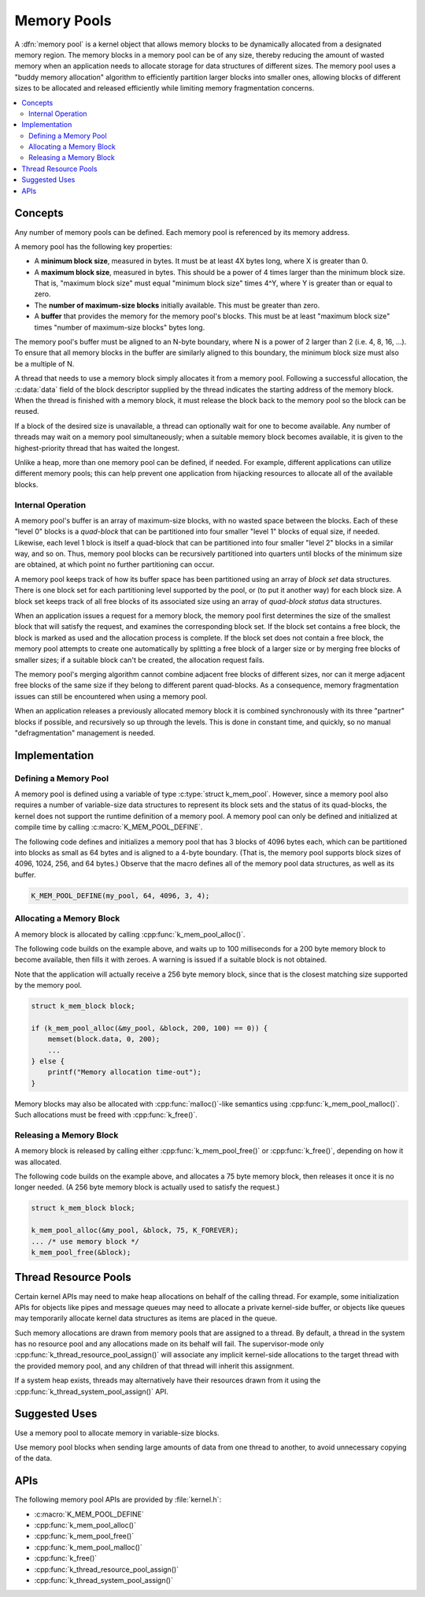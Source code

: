 .. _memory_pools_v2:

Memory Pools
############

A :dfn:`memory pool` is a kernel object that allows memory blocks
to be dynamically allocated from a designated memory region.
The memory blocks in a memory pool can be of any size,
thereby reducing the amount of wasted memory when an application
needs to allocate storage for data structures of different sizes.
The memory pool uses a "buddy memory allocation" algorithm
to efficiently partition larger blocks into smaller ones,
allowing blocks of different sizes to be allocated and released efficiently
while limiting memory fragmentation concerns.

.. contents::
    :local:
    :depth: 2

Concepts
********

Any number of memory pools can be defined. Each memory pool is referenced
by its memory address.

A memory pool has the following key properties:

* A **minimum block size**, measured in bytes.
  It must be at least 4X bytes long, where X is greater than 0.

* A **maximum block size**, measured in bytes.
  This should be a power of 4 times larger than the minimum block size.
  That is, "maximum block size" must equal "minimum block size" times 4^Y,
  where Y is greater than or equal to zero.

* The **number of maximum-size blocks** initially available.
  This must be greater than zero.

* A **buffer** that provides the memory for the memory pool's blocks.
  This must be at least "maximum block size" times
  "number of maximum-size blocks" bytes long.

The memory pool's buffer must be aligned to an N-byte boundary, where
N is a power of 2 larger than 2 (i.e. 4, 8, 16, ...). To ensure that
all memory blocks in the buffer are similarly aligned to this boundary,
the minimum block size must also be a multiple of N.

A thread that needs to use a memory block simply allocates it from a memory
pool. Following a successful allocation, the :c:data:`data` field
of the block descriptor supplied by the thread indicates the starting address
of the memory block. When the thread is finished with a memory block,
it must release the block back to the memory pool so the block can be reused.

If a block of the desired size is unavailable, a thread can optionally wait
for one to become available.
Any number of threads may wait on a memory pool simultaneously;
when a suitable memory block becomes available, it is given to
the highest-priority thread that has waited the longest.

Unlike a heap, more than one memory pool can be defined, if needed. For
example, different applications can utilize different memory pools; this
can help prevent one application from hijacking resources to allocate all
of the available blocks.

Internal Operation
==================

A memory pool's buffer is an array of maximum-size blocks,
with no wasted space between the blocks.
Each of these "level 0" blocks is a *quad-block* that can be
partitioned into four smaller "level 1" blocks of equal size, if needed.
Likewise, each level 1 block is itself a quad-block that can be partitioned
into four smaller "level 2" blocks in a similar way, and so on.
Thus, memory pool blocks can be recursively partitioned into quarters
until blocks of the minimum size are obtained,
at which point no further partitioning can occur.

A memory pool keeps track of how its buffer space has been partitioned
using an array of *block set* data structures. There is one block set
for each partitioning level supported by the pool, or (to put it another way)
for each block size. A block set keeps track of all free blocks of its
associated size using an array of *quad-block status* data structures.

When an application issues a request for a memory block,
the memory pool first determines the size of the smallest block
that will satisfy the request, and examines the corresponding block set.
If the block set contains a free block, the block is marked as used
and the allocation process is complete.
If the block set does not contain a free block,
the memory pool attempts to create one automatically by splitting a free block
of a larger size or by merging free blocks of smaller sizes;
if a suitable block can't be created, the allocation request fails.

The memory pool's merging algorithm cannot combine adjacent free
blocks of different sizes, nor can it merge adjacent free blocks of
the same size if they belong to different parent quad-blocks. As a
consequence, memory fragmentation issues can still be encountered when
using a memory pool.

When an application releases a previously allocated memory block it is
combined synchronously with its three "partner" blocks if possible,
and recursively so up through the levels.  This is done in constant
time, and quickly, so no manual "defragmentation" management is
needed.

Implementation
**************

Defining a Memory Pool
======================

A memory pool is defined using a variable of type :c:type:`struct k_mem_pool`.
However, since a memory pool also requires a number of variable-size data
structures to represent its block sets and the status of its quad-blocks,
the kernel does not support the runtime definition of a memory pool.
A memory pool can only be defined and initialized at compile time
by calling :c:macro:`K_MEM_POOL_DEFINE`.

The following code defines and initializes a memory pool that has 3 blocks
of 4096 bytes each, which can be partitioned into blocks as small as 64 bytes
and is aligned to a 4-byte boundary.
(That is, the memory pool supports block sizes of 4096, 1024, 256,
and 64 bytes.)
Observe that the macro defines all of the memory pool data structures,
as well as its buffer.

.. code-block:: c

    K_MEM_POOL_DEFINE(my_pool, 64, 4096, 3, 4);

Allocating a Memory Block
=========================

A memory block is allocated by calling :cpp:func:`k_mem_pool_alloc()`.

The following code builds on the example above, and waits up to 100 milliseconds
for a 200 byte memory block to become available, then fills it with zeroes.
A warning is issued if a suitable block is not obtained.

Note that the application will actually receive a 256 byte memory block,
since that is the closest matching size supported by the memory pool.

.. code-block:: c

    struct k_mem_block block;

    if (k_mem_pool_alloc(&my_pool, &block, 200, 100) == 0)) {
        memset(block.data, 0, 200);
	...
    } else {
        printf("Memory allocation time-out");
    }

Memory blocks may also be allocated with :cpp:func:`malloc()`-like semantics
using :cpp:func:`k_mem_pool_malloc()`. Such allocations must be freed with
:cpp:func:`k_free()`.

Releasing a Memory Block
========================

A memory block is released by calling either :cpp:func:`k_mem_pool_free()`
or :cpp:func:`k_free()`, depending on how it was allocated.

The following code builds on the example above, and allocates a 75 byte
memory block, then releases it once it is no longer needed. (A 256 byte
memory block is actually used to satisfy the request.)

.. code-block:: c

    struct k_mem_block block;

    k_mem_pool_alloc(&my_pool, &block, 75, K_FOREVER);
    ... /* use memory block */
    k_mem_pool_free(&block);

Thread Resource Pools
*********************

Certain kernel APIs may need to make heap allocations on behalf of the
calling thread. For example, some initialization APIs for objects like
pipes and message queues may need to allocate a private kernel-side buffer,
or objects like queues may temporarily allocate kernel data structures
as items are placed in the queue.

Such memory allocations are drawn from memory pools that are assigned to
a thread. By default, a thread in the system has no resource pool and
any allocations made on its behalf will fail. The supervisor-mode only
:cpp:func:`k_thread_resource_pool_assign()` will associate any implicit
kernel-side allocations to the target thread with the provided memory pool,
and any children of that thread will inherit this assignment.

If a system heap exists, threads may alternatively have their resources
drawn from it using the :cpp:func:`k_thread_system_pool_assign()` API.

Suggested Uses
**************

Use a memory pool to allocate memory in variable-size blocks.

Use memory pool blocks when sending large amounts of data from one thread
to another, to avoid unnecessary copying of the data.

APIs
****

The following memory pool APIs are provided by :file:`kernel.h`:

* :c:macro:`K_MEM_POOL_DEFINE`
* :cpp:func:`k_mem_pool_alloc()`
* :cpp:func:`k_mem_pool_free()`
* :cpp:func:`k_mem_pool_malloc()`
* :cpp:func:`k_free()`
* :cpp:func:`k_thread_resource_pool_assign()`
* :cpp:func:`k_thread_system_pool_assign()`
